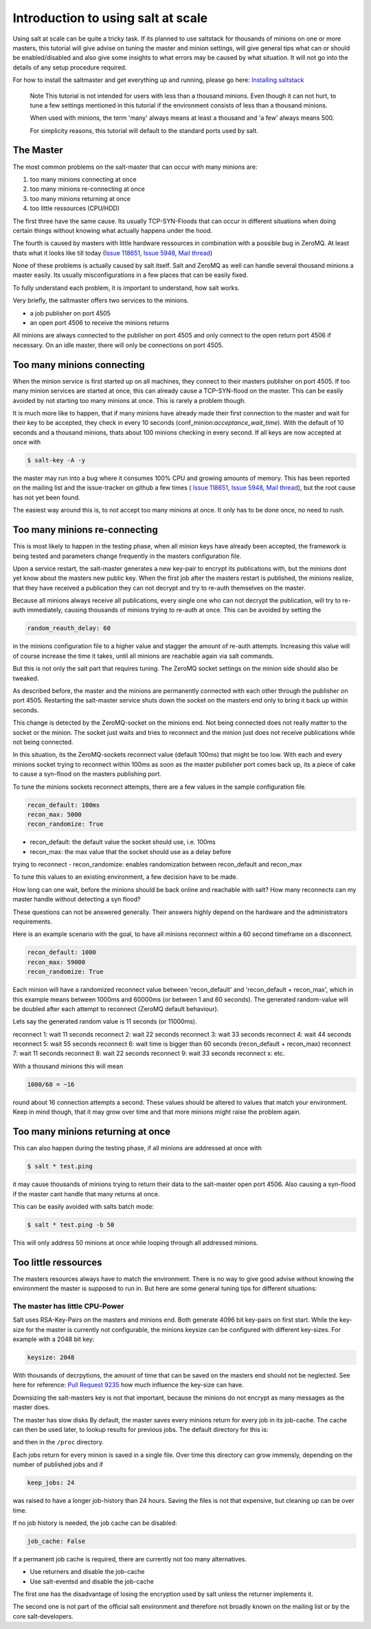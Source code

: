 ===================================
Introduction to using salt at scale
===================================

Using salt at scale can be quite a tricky task. If its planned to use saltstack 
for thousands of minions on one or more masters, this tutorial will give advise
on tuning the master and minion settings, will give general tips what can or
should be enabled/disabled and also give some insights to what errors may be
caused by what situation. It will not go into the details of any setup
procedure required.

For how to install the saltmaster and get everything up and running, please
go here: `Installing saltstack <http://docs.saltstack.com/topics/installation/index.html>`_

    Note
    This tutorial is not intended for users with less than a thousand minions.
    Even though it can not hurt, to tune a few settings mentioned in this
    tutorial if the environment consists of less than a thousand minions.

    When used with minions, the term 'many' always means at least a thousand
    and 'a few' always means 500.

    For simplicity reasons, this tutorial will default to the standard ports
    used by salt.

The Master
==========

The most common problems on the salt-master that can occur with many minions
are:

1. too many minions connecting at once
2. too many minions re-connecting at once
3. too many minions returning at once
4. too little ressources (CPU/HDD)

The first three have the same cause. Its usually TCP-SYN-Floods that can occur
in different situations when doing certain things without knowing what actually
happens under the hood.

The fourth is caused by masters with little hardware ressources in combination
with a possible bug in ZeroMQ. At least thats what it looks like till today
(`Issue 118651 <https://github.com/saltstack/salt/issues/11865>`_,
`Issue 5948 <https://github.com/saltstack/salt/issues/5948>`_,
`Mail thread <https://groups.google.com/forum/#!searchin/salt-users/lots$20of$20minions/salt-users/WxothArv2Do/t12MigMQDFAJ>`_)

None of these problems is actually caused by salt itself. Salt and ZeroMQ as
well can handle several thousand minions a master easily. Its usually
misconfigurations in a few places that can be easily fixed.

To fully understand each problem, it is important to understand, how salt works.

Very briefly, the saltmaster offers two services to the minions.

- a job publisher on port 4505
- an open port 4506 to receive the minions returns

All minions are always connected to the publisher on port 4505 and only connect
to the open return port 4506 if necessary. On an idle master, there will only
be connections on port 4505.

Too many minions connecting
===========================
When the minion service is first started up on all machines, they connect to
their masters publisher on port 4505. If too many minion services are started
at once, this can already cause a TCP-SYN-flood on the master. This can be
easily avoided by not starting too many minions at once. This is rarely a
problem though.

It is much more like to happen, that if many minions have already made their
first connection to the master and wait for their key to be accepted, they
check in every 10 seconds (conf_minion:`acceptance_wait_time`). With the
default of 10 seconds and a thousand minions, thats about 100 minions
checking in every second.  If all keys are now accepted at once with

.. code-block:: bash

    $ salt-key -A -y

the master may run into a bug where it consumes 100% CPU and growing amounts
of memory. This has been reported on the mailing list and the issue-tracker
on github a few times (
`Issue 118651 <https://github.com/saltstack/salt/issues/11865>`_,
`Issue 5948 <https://github.com/saltstack/salt/issues/5948>`_, 
`Mail thread <https://groups.google.com/forum/#!searchin/salt-users/lots$20of$20minions/salt-users/WxothArv2Do/t12MigMQDFAJ>`_),
but the root cause has not yet been found. 

The easiest way around this is, to not accept too many minions at once. It
only has to be done once, no need to rush.


Too many minions re-connecting
==============================
This is most likely to happen in the testing phase, when all minion keys have
already been accepted, the framework is being tested and parameters change
frequently in the masters configuration file.

Upon a service restart, the salt-master generates a new key-pair to encrypt
its publications with, but the minions dont yet know about the masters new
public key. When the first job after the masters restart is published, the
minions realize, that they have received a publication they can not decrypt
and try to re-auth themselves on the master.

Because all minions always receive all publications, every single one who
can not decrypt the publication, will try to re-auth immediately, causing
thousands of minions trying to re-auth at once. This can be avoided by
setting the

.. code-block:: yaml

    random_reauth_delay: 60

in the minions configuration file to a higher value and stagger the amount
of re-auth attempts. Increasing this value will of course increase the time
it takes, until all minions are reachable again via salt commands.

But this is not only the salt part that requires tuning. The ZeroMQ socket
settings on the minion side should also be tweaked.

As described before, the master and the minions are permanently connected
with each other through the publisher on port 4505.  Restarting the salt-master
service shuts down the socket on the masters end only to bring it back up
within seconds.

This change is detected by the ZeroMQ-socket on the minions end. Not being
connected does not really matter to the socket or the minion. The socket
just waits and tries to reconnect and the minion just does not receive
publications while not being connected.

In this situation, its the ZeroMQ-sockets reconnect value (default 100ms)
that might be too low. With each and every minions socket trying to
reconnect within 100ms as soon as the master publisher port comes back up,
its a piece of cake to cause a syn-flood on the masters publishing port.

To tune the minions sockets reconnect attempts, there are a few values in
the sample configuration file.

.. code-block:: yaml

    recon_default: 100ms
    recon_max: 5000
    recon_randomize: True


- recon_default: the default value the socket should use, i.e. 100ms
- recon_max: the max value that the socket should use as a delay before
trying to reconnect
- recon_randomize: enables randomization between recon_default and recon_max

To tune this values to an existing environment, a few decision have to be made.


How long can one wait, before the minions should be back online and reachable
with salt?
How many reconnects can my master handle without detecting a syn flood?

These questions can not be answered generally. Their answers highly depend
on the hardware and the administrators requirements.

Here is an example scenario with the goal, to have all minions reconnect
within a 60 second timeframe on a disconnect.

.. code-block:: yaml

    recon_default: 1000
    recon_max: 59000
    recon_randomize: True

Each minion will have a randomized reconnect value between 'recon_default'
and 'recon_default + recon_max', which in this example means between 1000ms
and 60000ms (or between 1 and 60 seconds). The generated random-value will
be doubled after each attempt to reconnect (ZeroMQ default behaviour).

Lets say the generated random value is 11 seconds (or 11000ms).

reconnect 1: wait 11 seconds
reconnect 2: wait 22 seconds
reconnect 3: wait 33 seconds
reconnect 4: wait 44 seconds
reconnect 5: wait 55 seconds
reconnect 6: wait time is bigger than 60 seconds (recon_default + recon_max)
reconnect 7: wait 11 seconds
reconnect 8: wait 22 seconds
reconnect 9: wait 33 seconds
reconnect x: etc.

With a thousand minions this will mean

.. code-block:: math

    1000/60 = ~16 
    
round about 16 connection attempts a second. These values should be altered to
values that match your environment. Keep in mind though, that it may grow over
time and that more minions might raise the problem again.


Too many minions returning at once
==================================
This can also happen during the testing phase, if all minions are addressed at
once with

.. code-block:: bash

    $ salt * test.ping

it may cause thousands of minions trying to return their data to the salt-master
open port 4506. Also causing a syn-flood if the master cant handle that many
returns at once.

This can be easily avoided with salts batch mode:

.. code-block:: bash

    $ salt * test.ping -b 50

This will only address 50 minions at once while looping through all addressed
minions.


Too little ressources
=====================
The masters resources always have to match the environment. There is no way
to give good advise without knowing the environment the master is supposed to
run in.  But here are some general tuning tips for different situations:

The master has little CPU-Power
-------------------------------
Salt uses RSA-Key-Pairs on the masters and minions end. Both generate 4096
bit key-pairs on first start. While the key-size for the master is currently
not configurable, the minions keysize can be configured with different
key-sizes. For example with a 2048 bit key:

.. code-block:: yaml

    keysize: 2048

With thousands of decrpytions, the amount of time that can be saved on the
masters end should not be neglected. See here for reference:
`Pull Request 9235 <https://github.com/saltstack/salt/pull/9235>`_ how much
influence the key-size can have.

Downsizing the salt-masters key is not that important, because the minions
do not encrypt as many messages as the master does.

The master has slow disks
By default, the master saves every minions return for every job in its
job-cache. The cache can then be used later, to lookup results for previous
jobs. The default directory for this is:

.. code-block:: yaml
    cachedir: /var/cache/salt

and then in the ``/proc`` directory.

Each jobs return for every minion is saved in a single file. Over time this
directory can grow immensly, depending on the number of published jobs and if

.. code-block:: yaml
    
    keep_jobs: 24

was raised to have a longer job-history than 24 hours. Saving the files is
not that expensive, but cleaning up can be over time.

.. code-block: math
    
    250 jobs/day * 2000 minions returns = 500.000 files a day

If no job history is needed, the job cache can be disabled:

.. code-block:: yaml
   
   job_cache: False


If a permanent job cache is required, there are currently not too many
alternatives.

- Use returners and disable the job-cache
- Use salt-eventsd and disable the job-cache

The first one has the disadvantage of losing the encryption used by salt
unless the returner implements it.

The second one is not part of the official salt environment and therefore
not broadly known on the mailing list or by the core salt-developers.
